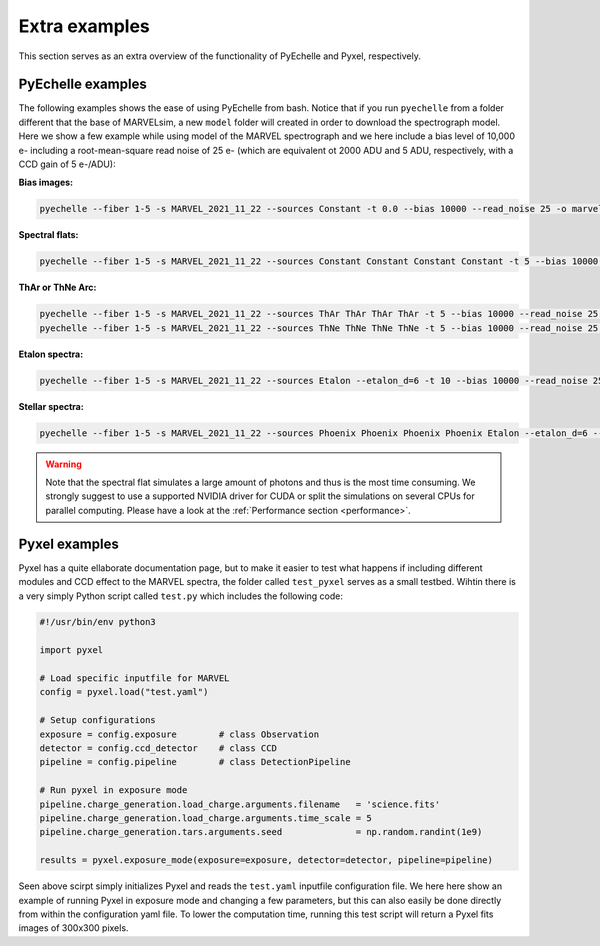 .. _extra examples:

Extra examples
==============

This section serves as an extra overview of the functionality of PyEchelle and Pyxel, respectively. 

PyEchelle examples
------------------

The following examples shows the ease of using PyEchelle from bash. Notice that if you run ``pyechelle`` from a folder different that the base of MARVELsim, a new ``model`` folder will created in order to download the spectrograph model. Here we show a few example while using model of the MARVEL spectrograph and we here include a bias level of 10,000 e- including a root-mean-square read noise of 25 e- (which are equivalent ot 2000 ADU and 5 ADU, respectively, with a CCD gain of 5 e-/ADU):

**Bias images:**

.. code-block:: shell

   pyechelle --fiber 1-5 -s MARVEL_2021_11_22 --sources Constant -t 0.0 --bias 10000 --read_noise 25 -o marvel_bias.fits

**Spectral flats:**

.. code-block:: shell
		
   pyechelle --fiber 1-5 -s MARVEL_2021_11_22 --sources Constant Constant Constant Constant -t 5 --bias 10000 --read_noise 25 -o marvel_flat.fits

**ThAr or ThNe Arc:**

.. code-block:: shell
		
   pyechelle --fiber 1-5 -s MARVEL_2021_11_22 --sources ThAr ThAr ThAr ThAr -t 5 --bias 10000 --read_noise 25 -o marvel_thar.fits
   pyechelle --fiber 1-5 -s MARVEL_2021_11_22 --sources ThNe ThNe ThNe ThNe -t 5 --bias 10000 --read_noise 25 -o marvel_thne.fits
   
**Etalon spectra:**

.. code-block:: shell

   pyechelle --fiber 1-5 -s MARVEL_2021_11_22 --sources Etalon --etalon_d=6 -t 10 --bias 10000 --read_noise 25 -o marvel_flat.fits

**Stellar spectra:**

.. code-block:: shell

   pyechelle --fiber 1-5 -s MARVEL_2021_11_22 --sources Phoenix Phoenix Phoenix Phoenix Etalon --etalon_d=6 --d_primary 0.8 --d_secondary 0.1 --phoenix_t_eff 5800 --phoenix_log_g 4.5 --phoenix_z 0.0 --phoenix_alpha 0.0 --phoenix_magnitude 10.0 -t 1200 -o marvel_science.fits

.. warning::

   Note that the spectral flat simulates a large amount of photons and thus is the most time consuming. We strongly suggest to use a supported NVIDIA driver for CUDA or split the simulations on several CPUs for parallel computing. Please have a look at the :ref:`Performance section <performance>`.
   

Pyxel examples
--------------

Pyxel has a quite ellaborate documentation page, but to make it easier to test what happens if including different modules and CCD effect to the MARVEL spectra, the folder called ``test_pyxel`` serves as a small testbed. Wihtin there is a very simply Python script called ``test.py`` which includes the following code:

.. code-block:: python

   #!/usr/bin/env python3

   import pyxel

   # Load specific inputfile for MARVEL
   config = pyxel.load("test.yaml")

   # Setup configurations
   exposure = config.exposure        # class Observation
   detector = config.ccd_detector    # class CCD
   pipeline = config.pipeline        # class DetectionPipeline

   # Run pyxel in exposure mode
   pipeline.charge_generation.load_charge.arguments.filename   = 'science.fits'
   pipeline.charge_generation.load_charge.arguments.time_scale = 5
   pipeline.charge_generation.tars.arguments.seed              = np.random.randint(1e9)

   results = pyxel.exposure_mode(exposure=exposure, detector=detector, pipeline=pipeline)

Seen above scirpt simply initializes Pyxel and reads the ``test.yaml`` inputfile configuration file. We here here show an example of running Pyxel in exposure mode and changing a few parameters, but this can also easily be done directly from within the configuration yaml file. To lower the computation time, running this test script will return a Pyxel fits images of 300x300 pixels.  
